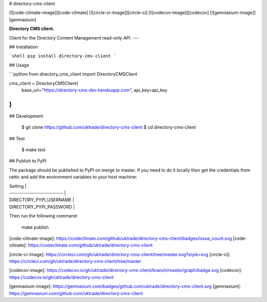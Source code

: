 # directory-cms-client

[![code-climate-image]][code-climate]
[![circle-ci-image]][circle-ci]
[![codecov-image]][codecov]
[![gemnasium-image]][gemnasium]

**Directory CMS client.**

Client for the Directory Content Management read-only API.
---

## Installation

```shell
pip install directory-cms-client
```


## Usage

```python
from directory_cms_client import DirectoryCMSClient

cms_client = DirectoryCMSClient(
    base_url="https://directory-cms-dev.herokuapp.com",
    api_key=api_key
)
```


## Development

    $ git clone https://github.com/uktrade/directory-cms-client
    $ cd directory-cms-client

## Test

    $ make test


## Publish to PyPI

The package should be published to PyPI on merge to master. If you need to do it locally then get the credentials from rattic and add the environment variables to your host machine:

| Setting                     |
| --------------------------- |
| DIRECTORY_PYPI_USERNAME     |
| DIRECTORY_PYPI_PASSWORD     |


Then run the following command:

    make publish


[code-climate-image]: https://codeclimate.com/github/uktrade/directory-cms-client/badges/issue_count.svg
[code-climate]: https://codeclimate.com/github/uktrade/directory-cms-client

[circle-ci-image]: https://circleci.com/gh/uktrade/directory-cms-client/tree/master.svg?style=svg
[circle-ci]: https://circleci.com/gh/uktrade/directory-cms-client/tree/master

[codecov-image]: https://codecov.io/gh/uktrade/directory-cms-client/branch/master/graph/badge.svg
[codecov]: https://codecov.io/gh/uktrade/directory-cms-client

[gemnasium-image]: https://gemnasium.com/badges/github.com/uktrade/directory-cms-client.svg
[gemnasium]: https://gemnasium.com/github.com/uktrade/directory-cms-client


